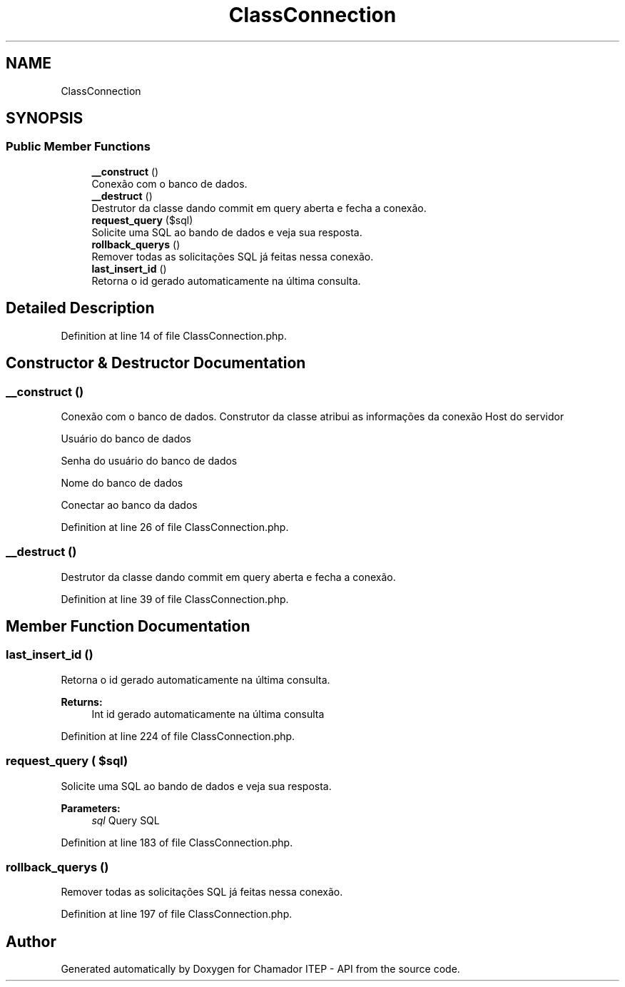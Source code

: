 .TH "ClassConnection" 3 "Mon Apr 6 2020" "Chamador ITEP - API" \" -*- nroff -*-
.ad l
.nh
.SH NAME
ClassConnection
.SH SYNOPSIS
.br
.PP
.SS "Public Member Functions"

.in +1c
.ti -1c
.RI "\fB__construct\fP ()"
.br
.RI "Conexão com o banco de dados\&. "
.ti -1c
.RI "\fB__destruct\fP ()"
.br
.RI "Destrutor da classe dando commit em query aberta e fecha a conexão\&. "
.ti -1c
.RI "\fBrequest_query\fP ($sql)"
.br
.RI "Solicite uma SQL ao bando de dados e veja sua resposta\&. "
.ti -1c
.RI "\fBrollback_querys\fP ()"
.br
.RI "Remover todas as solicitações SQL já feitas nessa conexão\&. "
.ti -1c
.RI "\fBlast_insert_id\fP ()"
.br
.RI "Retorna o id gerado automaticamente na última consulta\&. "
.in -1c
.SH "Detailed Description"
.PP 
Definition at line 14 of file ClassConnection\&.php\&.
.SH "Constructor & Destructor Documentation"
.PP 
.SS "__construct ()"

.PP
Conexão com o banco de dados\&. Construtor da classe atribui as informações da conexão Host do servidor
.PP
Usuário do banco de dados
.PP
Senha do usuário do banco de dados
.PP
Nome do banco de dados
.PP
Conectar ao banco da dados 
.PP
Definition at line 26 of file ClassConnection\&.php\&.
.SS "__destruct ()"

.PP
Destrutor da classe dando commit em query aberta e fecha a conexão\&. 
.PP
Definition at line 39 of file ClassConnection\&.php\&.
.SH "Member Function Documentation"
.PP 
.SS "last_insert_id ()"

.PP
Retorna o id gerado automaticamente na última consulta\&. 
.PP
\fBReturns:\fP
.RS 4
Int id gerado automaticamente na última consulta 
.RE
.PP

.PP
Definition at line 224 of file ClassConnection\&.php\&.
.SS "request_query ( $sql)"

.PP
Solicite uma SQL ao bando de dados e veja sua resposta\&. 
.PP
\fBParameters:\fP
.RS 4
\fIsql\fP Query SQL 
.RE
.PP

.PP
Definition at line 183 of file ClassConnection\&.php\&.
.SS "rollback_querys ()"

.PP
Remover todas as solicitações SQL já feitas nessa conexão\&. 
.PP
Definition at line 197 of file ClassConnection\&.php\&.

.SH "Author"
.PP 
Generated automatically by Doxygen for Chamador ITEP - API from the source code\&.
